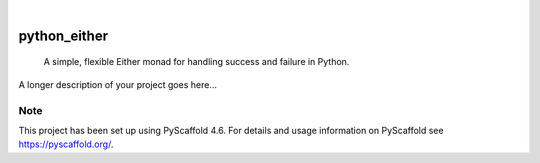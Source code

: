 .. These are examples of badges you might want to add to your README:
   please update the URLs accordingly

    .. image:: https://api.cirrus-ci.com/github/<USER>/python_either.svg?branch=main
        :alt: Built Status
        :target: https://cirrus-ci.com/github/<USER>/python_either
    .. image:: https://readthedocs.org/projects/python_either/badge/?version=latest
        :alt: ReadTheDocs
        :target: https://python_either.readthedocs.io/en/stable/
    .. image:: https://img.shields.io/coveralls/github/<USER>/python_either/main.svg
        :alt: Coveralls
        :target: https://coveralls.io/r/<USER>/python_either
    .. image:: https://img.shields.io/pypi/v/python_either.svg
        :alt: PyPI-Server
        :target: https://pypi.org/project/python_either/
    .. image:: https://img.shields.io/conda/vn/conda-forge/python_either.svg
        :alt: Conda-Forge
        :target: https://anaconda.org/conda-forge/python_either
    .. image:: https://pepy.tech/badge/python_either/month
        :alt: Monthly Downloads
        :target: https://pepy.tech/project/python_either
    .. image:: https://img.shields.io/twitter/url/http/shields.io.svg?style=social&label=Twitter
        :alt: Twitter
        :target: https://twitter.com/python_either

.. image:: https://img.shields.io/badge/-PyScaffold-005CA0?logo=pyscaffold
    :alt: Project generated with PyScaffold
    :target: https://pyscaffold.org/

|

=============
python_either
=============


    A simple, flexible Either monad for handling success and failure in Python.


A longer description of your project goes here...


.. _pyscaffold-notes:

Note
====

This project has been set up using PyScaffold 4.6. For details and usage
information on PyScaffold see https://pyscaffold.org/.
